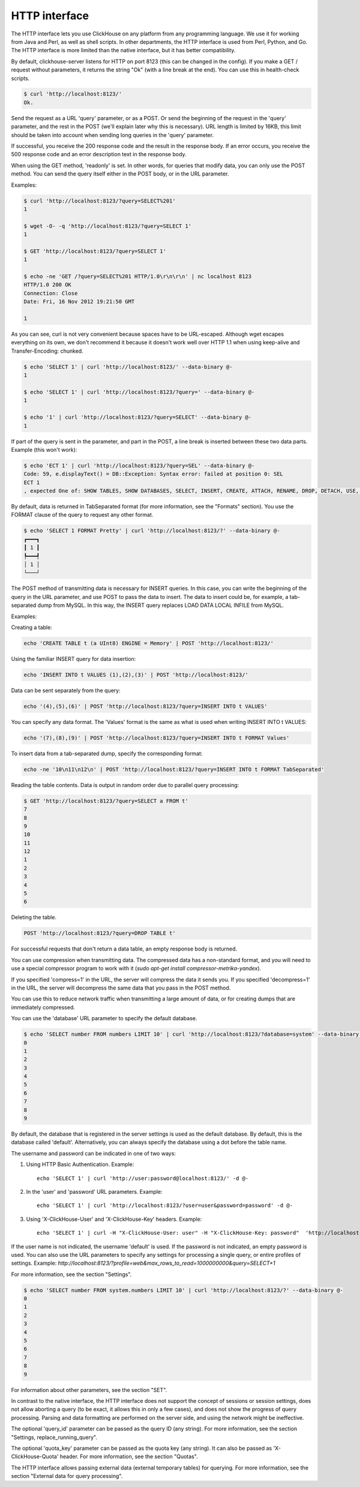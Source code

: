 HTTP interface
==============

The HTTP interface lets you use ClickHouse on any platform from any programming language. We use it for working from Java and Perl, as well as shell scripts. In other departments, the HTTP interface is used from Perl, Python, and Go. The HTTP interface is more limited than the native interface, but it has better compatibility.

By default, clickhouse-server listens for HTTP on port 8123 (this can be changed in the config).
If you make a GET / request without parameters, it returns the string "Ok" (with a line break at the end). You can use this in health-check scripts.

.. code-block:: bash

    $ curl 'http://localhost:8123/'
    Ok.

Send the request as a URL 'query' parameter, or as a POST. Or send the beginning of the request in the 'query' parameter, and the rest in the POST (we'll explain later why this is necessary). URL length is limited by 16KB, this limit should be taken into account when sending long queries in the 'query' parameter.

If successful, you receive the 200 response code and the result in the response body.
If an error occurs, you receive the 500 response code and an error description text in the response body.

When using the GET method, 'readonly' is set. In other words, for queries that modify data, you can only use the POST method. You can send the query itself either in the POST body, or in the URL parameter.

Examples:

.. code-block:: bash

    $ curl 'http://localhost:8123/?query=SELECT%201'
    1

    $ wget -O- -q 'http://localhost:8123/?query=SELECT 1'
    1

    $ GET 'http://localhost:8123/?query=SELECT 1'
    1

    $ echo -ne 'GET /?query=SELECT%201 HTTP/1.0\r\n\r\n' | nc localhost 8123
    HTTP/1.0 200 OK
    Connection: Close
    Date: Fri, 16 Nov 2012 19:21:50 GMT

    1

As you can see, curl is not very convenient because spaces have to be URL-escaped. Although wget escapes everything on its own, we don't recommend it because it doesn't work well over HTTP 1.1 when using keep-alive and Transfer-Encoding: chunked.

.. code-block:: bash

    $ echo 'SELECT 1' | curl 'http://localhost:8123/' --data-binary @-
    1

    $ echo 'SELECT 1' | curl 'http://localhost:8123/?query=' --data-binary @-
    1

    $ echo '1' | curl 'http://localhost:8123/?query=SELECT' --data-binary @-
    1

If part of the query is sent in the parameter, and part in the POST, a line break is inserted between these two data parts.
Example (this won't work):

.. code-block:: bash

    $ echo 'ECT 1' | curl 'http://localhost:8123/?query=SEL' --data-binary @-
    Code: 59, e.displayText() = DB::Exception: Syntax error: failed at position 0: SEL
    ECT 1
    , expected One of: SHOW TABLES, SHOW DATABASES, SELECT, INSERT, CREATE, ATTACH, RENAME, DROP, DETACH, USE, SET, OPTIMIZE., e.what() = DB::Exception

By default, data is returned in TabSeparated format (for more information, see the "Formats" section).
You use the FORMAT clause of the query to request any other format.

.. code-block:: bash

    $ echo 'SELECT 1 FORMAT Pretty' | curl 'http://localhost:8123/?' --data-binary @-
    ┏━━━┓
    ┃ 1 ┃
    ┡━━━┩
    │ 1 │
    └───┘

The POST method of transmitting data is necessary for INSERT queries. In this case, you can write the beginning of the query in the URL parameter, and use POST to pass the data to insert. The data to insert could be, for example, a tab-separated dump from MySQL. In this way, the INSERT query replaces LOAD DATA LOCAL INFILE from MySQL.

Examples:

Creating a table:

.. code-block:: bash

    echo 'CREATE TABLE t (a UInt8) ENGINE = Memory' | POST 'http://localhost:8123/'

Using the familiar INSERT query for data insertion:

.. code-block:: bash

    echo 'INSERT INTO t VALUES (1),(2),(3)' | POST 'http://localhost:8123/'

Data can be sent separately from the query:

.. code-block:: bash

    echo '(4),(5),(6)' | POST 'http://localhost:8123/?query=INSERT INTO t VALUES'

You can specify any data format. The 'Values' format is the same as what is used when writing INSERT INTO t VALUES:

.. code-block:: bash

    echo '(7),(8),(9)' | POST 'http://localhost:8123/?query=INSERT INTO t FORMAT Values'

To insert data from a tab-separated dump, specify the corresponding format:

.. code-block:: bash

    echo -ne '10\n11\n12\n' | POST 'http://localhost:8123/?query=INSERT INTO t FORMAT TabSeparated'

Reading the table contents. Data is output in random order due to parallel query processing:

.. code-block:: bash

    $ GET 'http://localhost:8123/?query=SELECT a FROM t'
    7
    8
    9
    10
    11
    12
    1
    2
    3
    4
    5
    6

Deleting the table.

.. code-block:: bash

    POST 'http://localhost:8123/?query=DROP TABLE t'

For successful requests that don't return a data table, an empty response body is returned.

You can use compression when transmitting data. The compressed data has a non-standard format, and you will need to use a special compressor program to work with it  (`sudo apt-get install compressor-metrika-yandex`).

If you specified 'compress=1' in the URL, the server will compress the data it sends you.
If you specified 'decompress=1' in the URL, the server will decompress the same data that you pass in the POST method.

You can use this to reduce network traffic when transmitting a large amount of data, or for creating dumps that are immediately compressed.

You can use the 'database' URL parameter to specify the default database.

.. code-block:: bash

    $ echo 'SELECT number FROM numbers LIMIT 10' | curl 'http://localhost:8123/?database=system' --data-binary @-
    0
    1
    2
    3
    4
    5
    6
    7
    8
    9

By default, the database that is registered in the server settings is used as the default database. By default, this is the database called 'default'. Alternatively, you can always specify the database using a dot before the table name.

The username and password can be indicated in one of two ways:

1. Using HTTP Basic Authentication. Example: ::

    echo 'SELECT 1' | curl 'http://user:password@localhost:8123/' -d @-

2. In the 'user' and 'password' URL parameters. Example: ::

    echo 'SELECT 1' | curl 'http://localhost:8123/?user=user&password=password' -d @-

3. Using 'X-ClickHouse-User' and 'X-ClickHouse-Key' headers. Example: ::

	echo 'SELECT 1' | curl -H "X-ClickHouse-User: user" -H "X-ClickHouse-Key: password"  'http://localhost:8123/' -d @-
	

If the user name is not indicated, the username 'default' is used. If the password is not indicated, an empty password is used.
You can also use the URL parameters to specify any settings for processing a single query, or entire profiles of settings. Example:
`http://localhost:8123/?profile=web&max_rows_to_read=1000000000&query=SELECT+1`

For more information, see the section "Settings".

.. code-block:: bash

    $ echo 'SELECT number FROM system.numbers LIMIT 10' | curl 'http://localhost:8123/?' --data-binary @-
    0
    1
    2
    3
    4
    5
    6
    7
    8
    9

For information about other parameters, see the section "SET".

In contrast to the native interface, the HTTP interface does not support the concept of sessions or session settings, does not allow aborting a query (to be exact, it allows this in only a few cases),  and does not show the progress of query processing. Parsing and data formatting are performed on the server side, and using the network might be ineffective.

The optional 'query_id' parameter can be passed as the query ID (any string). For more information, see the section "Settings, replace_running_query".

The optional 'quota_key' parameter can be passed as the quota key (any string). It can also be passed as 'X-ClickHouse-Quota' header. For more information, see the section "Quotas".

The HTTP interface allows passing external data (external temporary tables) for querying. For more information, see the section "External data for query processing".
